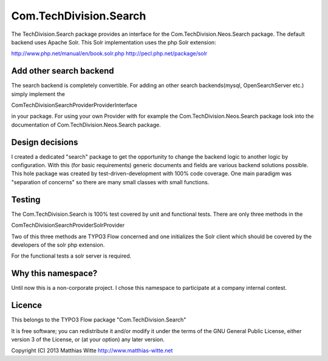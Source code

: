 =======================
Com.TechDivision.Search
=======================

The TechDivision.Search package provides an interface for the Com.TechDivision.Neos.Search package.
The default backend uses Apache Solr. This Solr implementation uses the php Solr extension:

http://www.php.net/manual/en/book.solr.php
http://pecl.php.net/package/solr


Add other search backend
------------------------

The search backend is completely convertible. For adding an other search backends(mysql, OpenSearchServer etc.)
simply implement the

\Com\TechDivision\Search\Provider\ProviderInterface

in your package. For using your own Provider with for example the Com.TechDivision.Neos.Search package look into
the documentation of Com.TechDivision.Neos.Search package.


Design decisions
----------------

I created a dedicated "search" package to get the opportunity to change the backend logic to another logic by
configuration. With this (for basic requirements) generic documents and fields are various backend solutions possible.
This hole package was created by test-driven-development with 100% code coverage. One main paradigm was "separation of
concerns" so there are many small classes with small functions.


Testing
-------

The Com.TechDivision.Search is 100% test covered by unit and functional tests. There are only three methods in the

Com\TechDivision\Search\Provider\Solr\Provider

Two of this three methods are TYPO3 Flow concerned and one initializes the Solr client which should be covered by
the developers of the solr php extension.

For the functional tests a solr server is required.


Why this namespace?
-------------------

Until now this is a non-corporate project. I chose this namespace to participate at a company internal contest.


Licence
-------

This belongs to the TYPO3 Flow package "Com.TechDivision.Search"

It is free software; you can redistribute it and/or modify it under the terms of the GNU General Public License,
either version 3 of the License, or (at your option) any later version.

Copyright (C) 2013 Matthias Witte
http://www.matthias-witte.net
